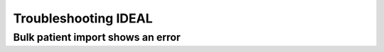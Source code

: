 Troubleshooting IDEAL
##########################

Bulk patient import shows an error
*************************************

